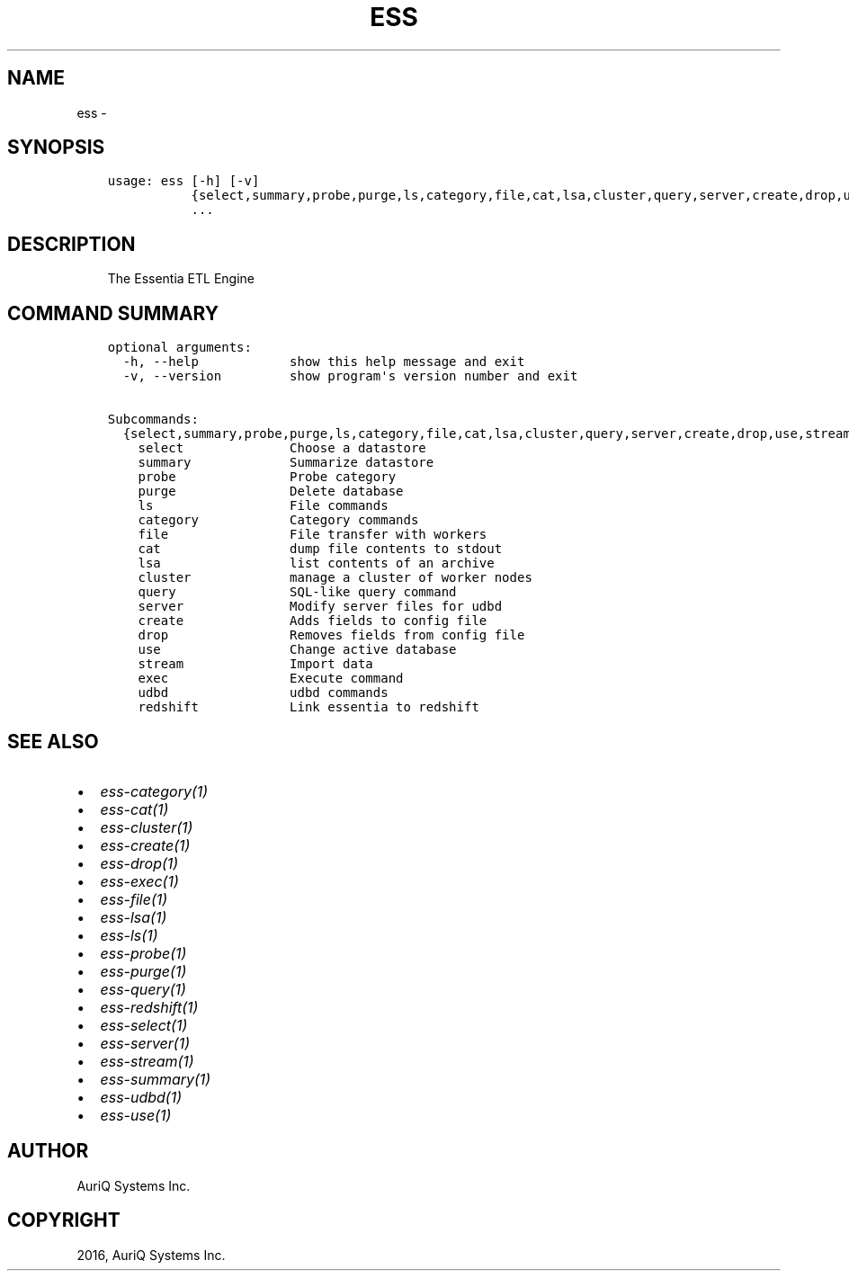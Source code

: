 .\" Man page generated from reStructuredText.
.
.TH "ESS" "1" "September 30, 2016" "3.2.0" ""
.SH NAME
ess \- 
.
.nr rst2man-indent-level 0
.
.de1 rstReportMargin
\\$1 \\n[an-margin]
level \\n[rst2man-indent-level]
level margin: \\n[rst2man-indent\\n[rst2man-indent-level]]
-
\\n[rst2man-indent0]
\\n[rst2man-indent1]
\\n[rst2man-indent2]
..
.de1 INDENT
.\" .rstReportMargin pre:
. RS \\$1
. nr rst2man-indent\\n[rst2man-indent-level] \\n[an-margin]
. nr rst2man-indent-level +1
.\" .rstReportMargin post:
..
.de UNINDENT
. RE
.\" indent \\n[an-margin]
.\" old: \\n[rst2man-indent\\n[rst2man-indent-level]]
.nr rst2man-indent-level -1
.\" new: \\n[rst2man-indent\\n[rst2man-indent-level]]
.in \\n[rst2man-indent\\n[rst2man-indent-level]]u
..
.SH SYNOPSIS
.INDENT 0.0
.INDENT 3.5
.sp
.nf
.ft C
usage: ess [\-h] [\-v]
           {select,summary,probe,purge,ls,category,file,cat,lsa,cluster,query,server,create,drop,use,stream,exec,udbd,redshift}
           ...
.ft P
.fi
.UNINDENT
.UNINDENT
.SH DESCRIPTION
.INDENT 0.0
.INDENT 3.5
The Essentia ETL Engine
.UNINDENT
.UNINDENT
.SH COMMAND SUMMARY
.INDENT 0.0
.INDENT 3.5
.sp
.nf
.ft C
optional arguments:
  \-h, \-\-help            show this help message and exit
  \-v, \-\-version         show program\(aqs version number and exit

Subcommands:
  {select,summary,probe,purge,ls,category,file,cat,lsa,cluster,query,server,create,drop,use,stream,exec,udbd,redshift}
    select              Choose a datastore
    summary             Summarize datastore
    probe               Probe category
    purge               Delete database
    ls                  File commands
    category            Category commands
    file                File transfer with workers
    cat                 dump file contents to stdout
    lsa                 list contents of an archive
    cluster             manage a cluster of worker nodes
    query               SQL\-like query command
    server              Modify server files for udbd
    create              Adds fields to config file
    drop                Removes fields from config file
    use                 Change active database
    stream              Import data
    exec                Execute command
    udbd                udbd commands
    redshift            Link essentia to redshift
.ft P
.fi
.UNINDENT
.UNINDENT
.SH SEE ALSO
.INDENT 0.0
.IP \(bu 2
\fIess\-category(1)\fP
.IP \(bu 2
\fIess\-cat(1)\fP
.IP \(bu 2
\fIess\-cluster(1)\fP
.IP \(bu 2
\fIess\-create(1)\fP
.IP \(bu 2
\fIess\-drop(1)\fP
.IP \(bu 2
\fIess\-exec(1)\fP
.IP \(bu 2
\fIess\-file(1)\fP
.IP \(bu 2
\fIess\-lsa(1)\fP
.IP \(bu 2
\fIess\-ls(1)\fP
.IP \(bu 2
\fIess\-probe(1)\fP
.IP \(bu 2
\fIess\-purge(1)\fP
.IP \(bu 2
\fIess\-query(1)\fP
.IP \(bu 2
\fIess\-redshift(1)\fP
.IP \(bu 2
\fIess\-select(1)\fP
.IP \(bu 2
\fIess\-server(1)\fP
.IP \(bu 2
\fIess\-stream(1)\fP
.IP \(bu 2
\fIess\-summary(1)\fP
.IP \(bu 2
\fIess\-udbd(1)\fP
.IP \(bu 2
\fIess\-use(1)\fP
.UNINDENT
.SH AUTHOR
AuriQ Systems Inc.
.SH COPYRIGHT
2016, AuriQ Systems Inc.
.\" Generated by docutils manpage writer.
.
